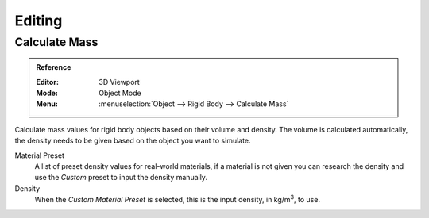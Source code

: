 
*******
Editing
*******

.. _bpy.ops.rigidbody.mass_calculate:

Calculate Mass
==============

.. admonition:: Reference
   :class: refbox

   :Editor:    3D Viewport
   :Mode:      Object Mode
   :Menu:      :menuselection:`Object --> Rigid Body --> Calculate Mass`

Calculate mass values for rigid body objects based on their volume and density.
The volume is calculated automatically, the density needs to be given based on the object you want to simulate.

Material Preset
   A list of preset density values for real-world materials,
   if a material is not given you can research the density and use the *Custom* preset to input the density manually.

Density
   When the *Custom* *Material Preset* is selected, this is the input density, in kg/m\ :sup:`3`, to use.
